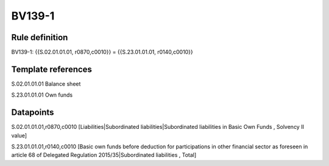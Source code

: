 =======
BV139-1
=======

Rule definition
---------------

BV139-1: {{S.02.01.01.01, r0870,c0010}} = {{S.23.01.01.01, r0140,c0010}}


Template references
-------------------

S.02.01.01.01 Balance sheet

S.23.01.01.01 Own funds


Datapoints
----------

S.02.01.01.01,r0870,c0010 [Liabilities|Subordinated liabilities|Subordinated liabilities in Basic Own Funds , Solvency II value]

S.23.01.01.01,r0140,c0010 [Basic own funds before deduction for participations in other financial sector as foreseen in article 68 of Delegated Regulation 2015/35|Subordinated liabilities , Total]



